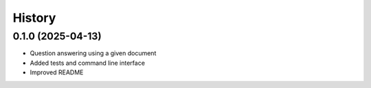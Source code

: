 =======
History
=======

0.1.0 (2025-04-13)
------------------

* Question answering using a given document 
* Added tests and command line interface
* Improved README

